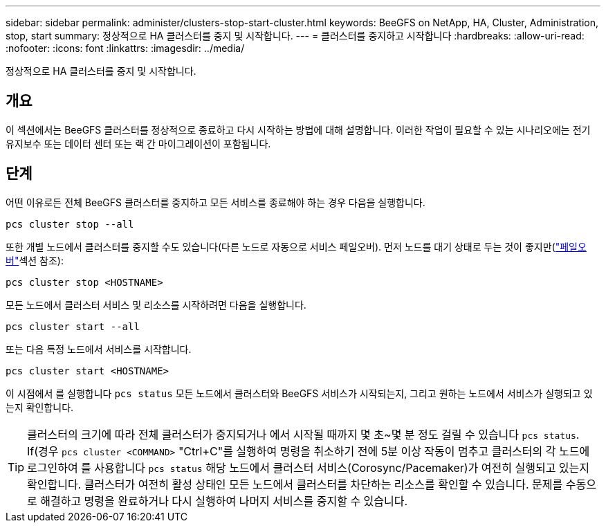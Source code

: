 ---
sidebar: sidebar 
permalink: administer/clusters-stop-start-cluster.html 
keywords: BeeGFS on NetApp, HA, Cluster, Administration, stop, start 
summary: 정상적으로 HA 클러스터를 중지 및 시작합니다. 
---
= 클러스터를 중지하고 시작합니다
:hardbreaks:
:allow-uri-read: 
:nofooter: 
:icons: font
:linkattrs: 
:imagesdir: ../media/


[role="lead"]
정상적으로 HA 클러스터를 중지 및 시작합니다.



== 개요

이 섹션에서는 BeeGFS 클러스터를 정상적으로 종료하고 다시 시작하는 방법에 대해 설명합니다. 이러한 작업이 필요할 수 있는 시나리오에는 전기 유지보수 또는 데이터 센터 또는 랙 간 마이그레이션이 포함됩니다.



== 단계

어떤 이유로든 전체 BeeGFS 클러스터를 중지하고 모든 서비스를 종료해야 하는 경우 다음을 실행합니다.

[source, console]
----
pcs cluster stop --all
----
또한 개별 노드에서 클러스터를 중지할 수도 있습니다(다른 노드로 자동으로 서비스 페일오버). 먼저 노드를 대기 상태로 두는 것이 좋지만(link:clusters-failover-failback.html["페일오버"^]섹션 참조):

[source, console]
----
pcs cluster stop <HOSTNAME>
----
모든 노드에서 클러스터 서비스 및 리소스를 시작하려면 다음을 실행합니다.

[source, console]
----
pcs cluster start --all
----
또는 다음 특정 노드에서 서비스를 시작합니다.

[source, console]
----
pcs cluster start <HOSTNAME>
----
이 시점에서 를 실행합니다 `pcs status` 모든 노드에서 클러스터와 BeeGFS 서비스가 시작되는지, 그리고 원하는 노드에서 서비스가 실행되고 있는지 확인합니다.


TIP: 클러스터의 크기에 따라 전체 클러스터가 중지되거나 에서 시작될 때까지 몇 초~몇 분 정도 걸릴 수 있습니다 `pcs status`. If(경우 `pcs cluster <COMMAND>` "Ctrl+C"를 실행하여 명령을 취소하기 전에 5분 이상 작동이 멈추고 클러스터의 각 노드에 로그인하여 를 사용합니다 `pcs status` 해당 노드에서 클러스터 서비스(Corosync/Pacemaker)가 여전히 실행되고 있는지 확인합니다. 클러스터가 여전히 활성 상태인 모든 노드에서 클러스터를 차단하는 리소스를 확인할 수 있습니다. 문제를 수동으로 해결하고 명령을 완료하거나 다시 실행하여 나머지 서비스를 중지할 수 있습니다.
